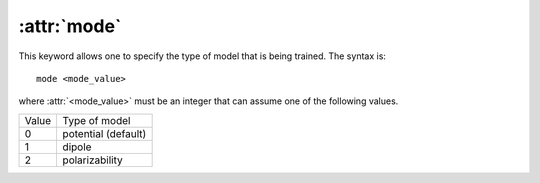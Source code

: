 .. _kw_mode:
.. index::
   single: mode (keyword in nep.in)

:attr:`mode`
============

This keyword allows one to specify the type of model that is being trained.
The syntax is::

  mode <mode_value>

where :attr:`<mode_value>` must be an integer that can assume one of the following values.

=====  ===================
Value  Type of model
-----  -------------------
0      potential (default)
1      dipole
2      polarizability
=====  ===================
